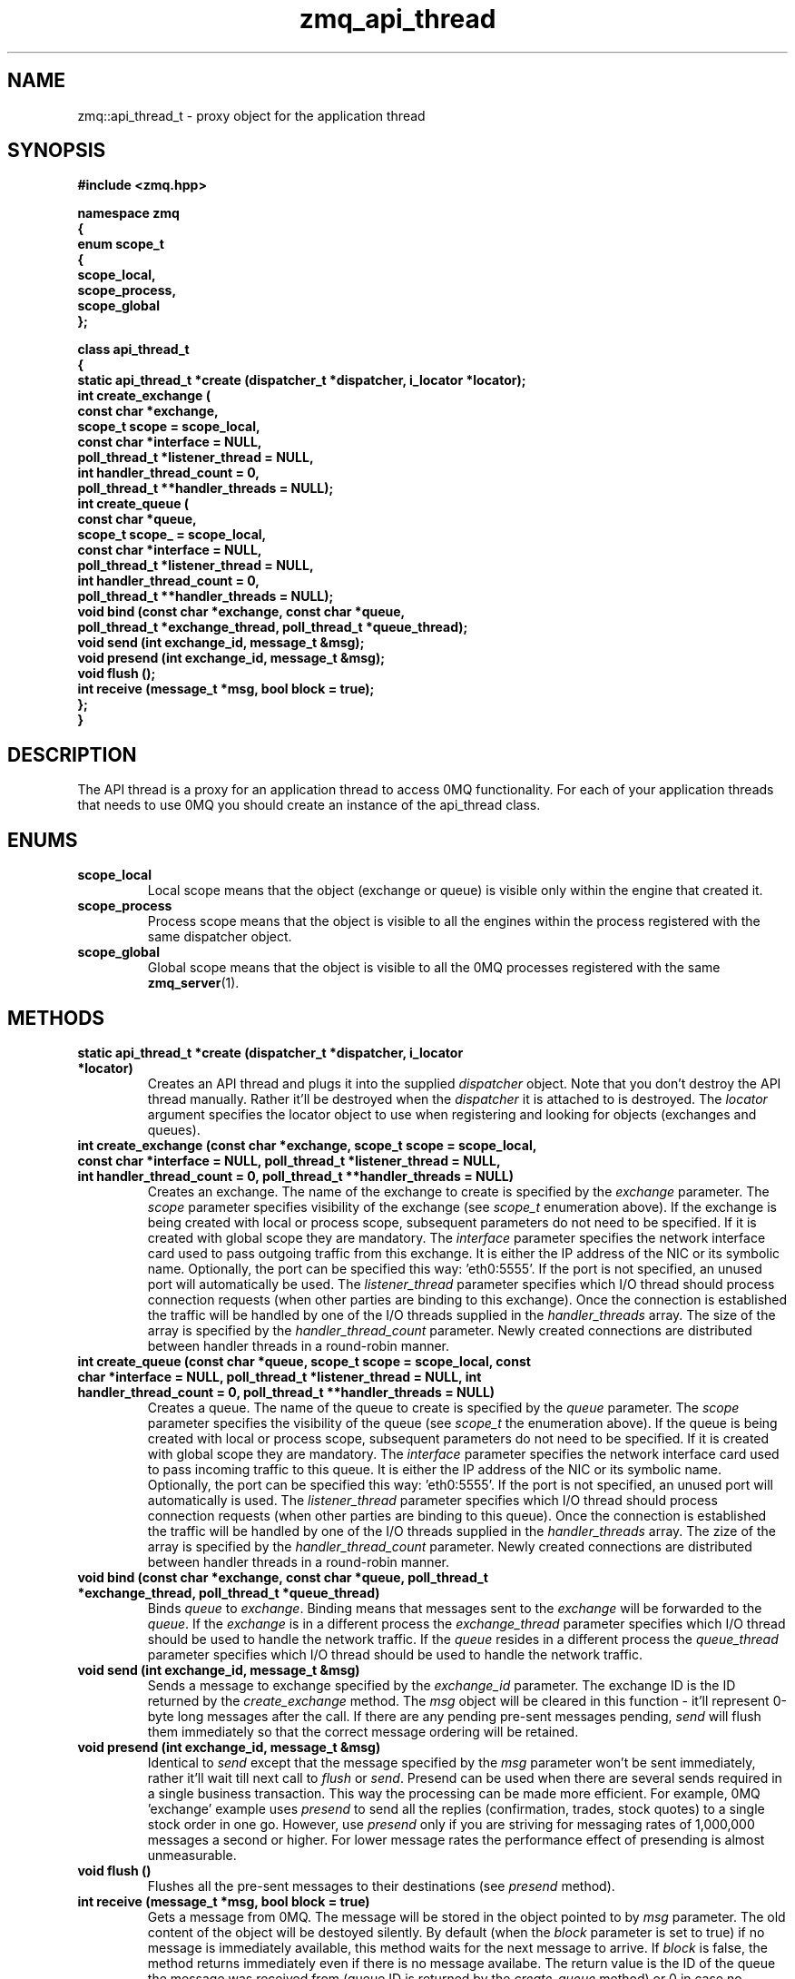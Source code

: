 .TH zmq_api_thread 3 "" "(c)2007-2008 FastMQ Inc." "0MQ User Manuals"
.SH NAME
zmq::api_thread_t \- proxy object for the application thread
.SH SYNOPSIS
\fB
.nf
#include <zmq.hpp>

namespace zmq
{
    enum scope_t
    {
        scope_local,
        scope_process,
        scope_global
    };

    class api_thread_t
    {
        static api_thread_t *create (dispatcher_t *dispatcher, i_locator *locator);
        int create_exchange (
            const char *exchange,
            scope_t scope = scope_local,
            const char *interface = NULL,
            poll_thread_t *listener_thread = NULL,
            int handler_thread_count = 0,
            poll_thread_t **handler_threads = NULL);
        int create_queue (
            const char *queue,
            scope_t scope_ = scope_local,
            const char *interface = NULL,
            poll_thread_t *listener_thread = NULL,
            int handler_thread_count = 0,
            poll_thread_t **handler_threads = NULL);
        void bind (const char *exchange, const char *queue,
            poll_thread_t *exchange_thread, poll_thread_t *queue_thread);
        void send (int exchange_id, message_t &msg);
        void presend (int exchange_id, message_t &msg);
        void flush ();
        int receive (message_t *msg, bool block = true);
    };
}
.fi
\fP
.SH DESCRIPTION
The API thread is a proxy for an application thread to access 0MQ functionality. For each of your application threads that needs to use 0MQ you should create an instance of the api_thread class.
.SH ENUMS
.IP "\fBscope_local\fP"
Local scope means that the object (exchange or queue) is visible only within the engine that created it.
.IP "\fBscope_process\fP"
Process scope means that the object is visible to all the engines within the process registered with the same dispatcher object.
.IP "\fBscope_global\fP"
Global scope means that the object is visible to all the 0MQ processes registered with the same
.BR zmq_server (1).
.SH METHODS
.IP "\fBstatic api_thread_t *create (dispatcher_t *dispatcher, i_locator *locator)\fP"
Creates an API thread and plugs it into the supplied
.IR dispatcher
object. Note that you don't destroy the API thread manually. Rather it'll be destroyed when the
.IR dispatcher
it is attached to is destroyed.  The
.IR locator
argument specifies the locator object to use when registering and looking for objects (exchanges and queues).
.IP "\fBint create_exchange (const char *exchange, scope_t scope = scope_local, const char *interface = NULL, poll_thread_t *listener_thread = NULL, int handler_thread_count = 0, poll_thread_t **handler_threads = NULL)\fP
Creates an exchange. The name of the exchange to create is specified by the
.IR exchange
parameter.  The
.IR scope
parameter specifies visibility of the exchange (see
.IR scope_t
enumeration above). If the exchange is being created with local or process scope, subsequent parameters do not need to be specified. If it is created with global scope they are mandatory.  The
.IR interface
parameter specifies the network interface card used to pass outgoing traffic from this exchange.  It is either the IP address of the NIC or its symbolic name. Optionally, the port can be specified this way: 'eth0:5555'. If the port is not specified, an unused port will automatically be used.  The
.IR listener_thread
parameter specifies which I/O thread should process connection requests (when other parties are binding to this exchange). Once the connection is established the traffic will be handled by one of the I/O threads supplied in the
.IR handler_threads
array.  The size of the array is specified by the
.IR handler_thread_count
parameter. Newly created connections are distributed between handler threads in a round-robin manner.
.IP "\fBint create_queue (const char *queue, scope_t scope = scope_local, const char *interface = NULL, poll_thread_t *listener_thread = NULL, int handler_thread_count = 0, poll_thread_t **handler_threads = NULL)\fP
Creates a queue. The name of the queue to create is specified by the
.IR queue
parameter.  The
.IR scope
parameter specifies the visibility of the queue (see
.IR scope_t
the enumeration above). If the queue is being created with local or process scope, subsequent parameters do not need to be specified. If it is created with global scope they are mandatory.  The
.IR interface
parameter specifies the network interface card used to pass incoming traffic to this queue. It is either the IP address of the NIC or its symbolic name. Optionally, the port can be specified this way: 'eth0:5555'. If the port is not specified, an unused port will automatically is used.  The
.IR listener_thread
parameter specifies which I/O thread should process connection requests (when other parties are binding to this queue). Once the connection is established the traffic will be handled by one of the I/O threads supplied in the
.IR handler_threads
array. The zize of the array is specified by the
.IR handler_thread_count
parameter. Newly created connections are distributed between handler threads in a round-robin manner.
.IP "\fBvoid bind (const char *exchange, const char *queue, poll_thread_t *exchange_thread, poll_thread_t *queue_thread)\fP
Binds
.IR queue
to
.IR exchange .
Binding means that messages sent to the
.IR exchange
will be forwarded to the
.IR queue .
If the
.IR exchange
is in a different process the
.IR exchange_thread
parameter specifies which I/O thread should be used to handle the network traffic. If the
.IR queue
resides in a different process the
.IR queue_thread
parameter specifies which I/O thread should be used to handle the network traffic.
.IP "\fBvoid send (int exchange_id, message_t &msg)\fP
Sends a message to exchange specified by the
.IR exchange_id
parameter. The exchange ID is the ID returned by the
.IR create_exchange
method. The
.IR msg
object will be cleared in this function - it'll represent 0-byte long messages after the call. If there are any pending pre-sent messages pending,
.IR send
will flush them immediately so that the correct message ordering will be retained.
.IP "\fBvoid presend (int exchange_id, message_t &msg)\fP"
Identical to
.IR send 
except that the message specified by the
.IR msg
parameter won't be sent immediately, rather it'll wait till next call to
.IR flush
or
.IR send .
Presend can be used when there are several sends required in a single business transaction. This way the processing can be made more efficient. For example, 0MQ 'exchange' example uses
.IR presend
to send all the replies (confirmation, trades, stock quotes) to a single stock order in one go. However, use
.IR presend
only if you are striving for messaging rates of 1,000,000 messages a second or higher. For lower message rates the performance effect of presending is almost unmeasurable.
.IP "\fBvoid flush ()\fP
Flushes all the pre-sent messages to their destinations (see
.IR presend
method).
.IP "\fBint receive (message_t *msg, bool block = true)\fP"
Gets a message from 0MQ.  The message will be stored in the object pointed to by
.IR msg
parameter.  The old content of the object will be destoyed silently. By default (when the
.IR block
parameter is set to true) if no message is immediately available, this method waits for the next message to arrive. If
.IR block
is false, the method returns immediately even if there is no message availabe.  The return value is the ID of the queue the message was received from (queue ID is returned by the
.IR create_queue
method) or 0 in case no message was retrieved.
.SH EXAMPLE
.nf
#include <zmq.hpp>
using namespace zmq;

int main ()
{
    dispatcher_t dispatcher (2);
    locator_t locator ("svr01");
    poll_thread_t *pt = poll_thread_t::create (&dispatcher);
    api_thread_t *api = api_thread_t::create (&dispatcher, &locator);
    api->create_exchange ("E", scope_global, "eth0", pt, 1, &pt);
}
.fi
.SH AUTHOR
Martin Sustrik <sustrik at fastmq dot com>
.SH "SEE ALSO"
.BR zmq_dispatcher (3),
.BR zmq_poll_thread (3),
.BR zmq_message (3) 
